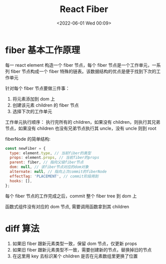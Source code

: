 #+TITLE: React Fiber
#+DATE: <2022-06-01 Wed 00:09>
#+FILETAGS: react

* fiber 基本工作原理

每一 react element 构造一个 fiber 节点，每个 fiber 节点是一个工作单元，一系列 fiber 节点构成一个 fiber 特殊的链表。该数据结构的优点是便于找到下次的工作单元

[[file:fiber.png]]

针对每个 fiber 节点要做三件事：

1. 将元素添加到 dom 上
2. 创建该元素 children 的 fiber 节点
3. 选择下次的工作单元

工作单元执行顺序： 执行完所有的 children，如果没有 children，则执行其兄弟节点，如果没有 children 也没有兄弟节点执行其 uncle，没有 uncle 则到 root

fiberNode 的简单结构:

#+begin_src js
const newFiber = {
  type: element.type, // 当前fiber的类型
  props: element.props, // 当前fiber的props
  parent: fiber, // 指向父级fiber节点
  dom: null, // 该fiber节点对应的dom对象
  alternate: null, // 指向上次commit的fiberNode
  effectTag: 'PLACEMENT', // commit阶段用到
  hooks: [],
};

#+end_src

每个 fiber 节点的工作完成之后，commit 整个 fiber tree 到 dom 上

函数式组件没有对应的 dom 节点, 需要调用函数拿到其 children

* diff 算法

1. 如果旧 fiber 跟新元素类型一致，保留 dom 节点，仅更新 props
2. 如果旧 fiber 跟新元素类型不一致，需要创建新的节点，替换掉旧的节点
3. 在这里用 key 去标识某个 children 是否在元素数组里更换了位置
